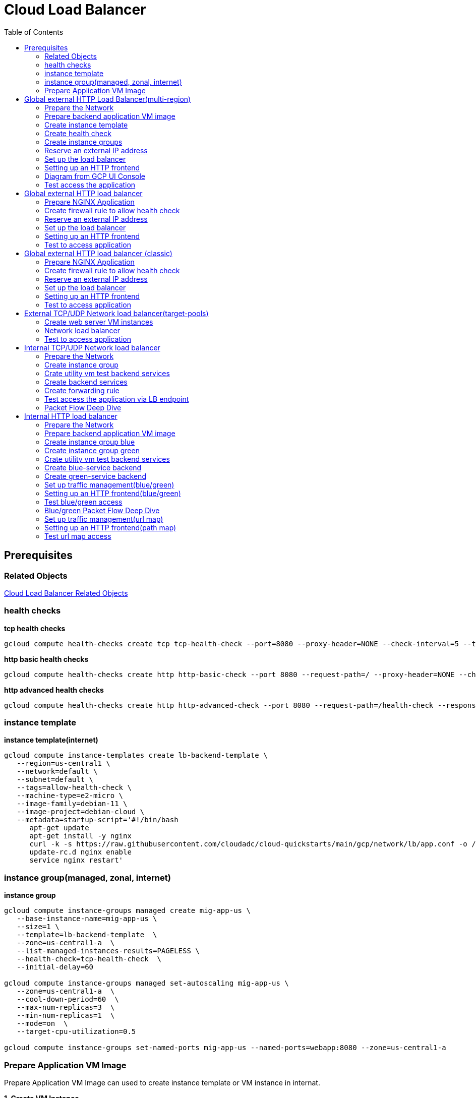 = Cloud Load Balancer
:toc: manual

== Prerequisites

=== Related Objects

link:LBObjects.adoc[Cloud Load Balancer Related Objects] 

=== health checks

[source, bash]
.*tcp health checks*
----
gcloud compute health-checks create tcp tcp-health-check --port=8080 --proxy-header=NONE --check-interval=5 --timeout=5 --unhealthy-threshold=3 --healthy-threshold=1
----

[source, bash]
.*http basic health checks*
----
gcloud compute health-checks create http http-basic-check --port 8080 --request-path=/ --proxy-header=NONE --check-interval=5 --timeout=5 --healthy-threshold=1 --unhealthy-threshold=3
----

[source, bash]
.*http advanced health checks*
----
gcloud compute health-checks create http http-advanced-check --port 8080 --request-path=/health-check --response=health --host=probe.example.com --proxy-header=NONE --check-interval=5 --timeout=5 --healthy-threshold=1 --unhealthy-threshold=3
----

=== instance template

[source, bash]
.*instance template(internet)*
----
gcloud compute instance-templates create lb-backend-template \
   --region=us-central1 \
   --network=default \
   --subnet=default \
   --tags=allow-health-check \
   --machine-type=e2-micro \
   --image-family=debian-11 \
   --image-project=debian-cloud \
   --metadata=startup-script='#!/bin/bash
      apt-get update
      apt-get install -y nginx
      curl -k -s https://raw.githubusercontent.com/cloudadc/cloud-quickstarts/main/gcp/network/lb/app.conf -o /etc/nginx/conf.d/app.conf
      update-rc.d nginx enable
      service nginx restart'
----

=== instance group(managed, zonal, internet)

[source, bash]
.*instance group*
----
gcloud compute instance-groups managed create mig-app-us \
   --base-instance-name=mig-app-us \
   --size=1 \
   --template=lb-backend-template  \
   --zone=us-central1-a  \
   --list-managed-instances-results=PAGELESS \
   --health-check=tcp-health-check  \
   --initial-delay=60

gcloud compute instance-groups managed set-autoscaling mig-app-us \
   --zone=us-central1-a  \ 
   --cool-down-period=60  \
   --max-num-replicas=3  \ 
   --min-num-replicas=1  \ 
   --mode=on  \
   --target-cpu-utilization=0.5

gcloud compute instance-groups set-named-ports mig-app-us --named-ports=webapp:8080 --zone=us-central1-a
----

=== Prepare Application VM Image

Prepare Application VM Image can used to create instance template or VM instance in internat.

[source, bash]
.*1. Create VM Instance*
----
gcloud compute instances create webserver \
   --zone=us-central1-a \
   --machine-type=e2-micro \
   --tags=allow-health-checks \
   --create-disk=auto-delete=no,boot=yes,device-name=webserver,image=projects/debian-cloud/global/images/debian-11-bullseye-v20230206,mode=rw,size=10,type=pd-balanced \
   --metadata=startup-script='#!/bin/bash
      apt-get update
      apt-get install -y nginx
      curl -k -s https://raw.githubusercontent.com/cloudadc/cloud-quickstarts/main/gcp/network/lb/app.conf -o /etc/nginx/conf.d/app.conf
      update-rc.d nginx enable
      service nginx restart'
----

* `--tags` - the `allow-health-checks` hints the firewall rules will filter traffic via tag `allow-health-checks`
* `--create-disk` - the `webserver` is the name of Disk, the `auto-delete=no` means Disk will keep even the Instance be deleted

[source, bash]
.*2. Delete the VM Instance*
----
gcloud compute instances delete webserver --zone=us-central1-a
----

[source, bash]
.*3. Verify the Disk Still Exist*
----
$ gcloud compute disks list
NAME: webserver
LOCATION: us-central1-a
LOCATION_SCOPE: zone
SIZE_GB: 10
TYPE: pd-balanced
STATUS: READY
----

[source, bash]
.*4. Create VM Image*
----
gcloud compute images create testwebserver --source-disk=webserver --source-disk-zone=us-central1-a --storage-location=us --family=webserver
----

[source, json]
.*5. Overview of VM Image*
----
{
  "architecture": "X86_64",
  "archiveSizeBytes": "603495488",
  "creationTimestamp": "2023-03-03T18:18:44.944-08:00",
  "diskSizeGb": "10",
  "family": "webserver",
  "guestOsFeatures": [
    {
      "type": "UEFI_COMPATIBLE"
    },
    {
      "type": "VIRTIO_SCSI_MULTIQUEUE"
    },
    {
      "type": "GVNIC"
    }
  ],
  "id": "9119815172979889259",
  "kind": "compute#image",
  "labelFingerprint": "42WmSpB8rSM=",
  "licenseCodes": [
    "3853522013536123851"
  ],
  "licenses": [
    "https://www.googleapis.com/compute/v1/projects/debian-cloud/global/licenses/debian-11-bullseye"
  ],
  "name": "testwebserver",
  "selfLink": "https://www.googleapis.com/compute/v1/projects/playground-s-11-9d5aa8e6/global/images/testwebserver",
  "sourceDisk": "https://www.googleapis.com/compute/v1/projects/playground-s-11-9d5aa8e6/zones/us-central1-a/disks/webserver",
  "sourceDiskId": "868007293016283134",
  "sourceType": "RAW",
  "status": "READY",
  "storageLocations": [
    "us"
  ]
}
----

== Global external HTTP Load Balancer(multi-region)

The Global external HTTP load Balancer topology looks as below:

image:img/ehlb-mr-topology.png[]

There are 2 instances groups in different regions, the Global external HTTP load Balancer diftributed the HTTP traffic to these instances groups, there are 2 forwarding rules and reference 2 addresses, IPv4 and IPv6 accordingly. For client request from US, the HTTP Load Balancer dispatch the request to instance group in `us-central1`, for the client request from europe, the HTTP Load Balancer dispatch the request to instance group in `europe-west1`.

=== Prepare the Network

[source, bash]
.*1. delete default network*
----
for i in $(gcloud compute firewall-rules list | grep NAME | awk '{print $2}') ; do gcloud compute firewall-rules delete $i ; done
gcloud compute networks delete default
----

[source, bash]
.*2. create test network*
----
gcloud compute networks create test --subnet-mode=custom
gcloud compute networks subnets create test-us-central1 --network=test --region=us-central1 --range=10.1.10.0/28
gcloud compute networks subnets create test-europe-west1 --network=test --region=europe-west1 --range=10.1.10.16/28
----

[source, bash]
.*3. create firewall-rules to allow all internal and external ssh, icmp*
----
gcloud compute firewall-rules create test-allow-internal --network=test --allow=tcp,udp,icmp --source-ranges=10.1.10.0/27
gcloud compute firewall-rules create test-allow-ssh --network=test --allow=tcp:22,icmp
----

[source, bash]
.*4. create firewall-rule to allow health check*
----
gcloud compute firewall-rules create test-allow-health-checks --network=test --allow tcp:8080 --source-ranges=130.211.0.0/22,35.191.0.0/16 --target-tags=allow-health-checks
----

NOTE: Health checks determine which instances of a load balancer can receive new connections. For HTTP load balancing, the health check probes to your load-balanced instances come from addresses in the ranges `130.211.0.0/22` and `35.191.0.0/16`.

=== Prepare backend application VM image

Refer to link:#prepare-application-vm-image[Prepare Application VM Image] create applcation vm image. The `--network-interface=network-tier=PREMIUM,subnet=test-us-central1` should be added while creating the VM instance with external ip address.

=== Create instance template

[source, bash]
.*1. configure the instance template*
----
gcloud compute instance-templates create us-webserver-template --machine-type=f1-micro --network-interface=subnet=test-us-central1,no-address --tags=allow-health-checks --create-disk=auto-delete=yes,boot=yes,device-name=testwebserver-template,image=testwebserver,mode=rw,size=10,type=pd-balanced --region=us-central1

gcloud compute instance-templates create eu-webserver-template --machine-type=f1-micro --network-interface=subnet=test-europe-west1,no-address --tags=allow-health-checks --create-disk=auto-delete=yes,boot=yes,device-name=testwebserver-template,image=testwebserver,mode=rw,size=10,type=pd-balanced --region=europe-west1
----

NOTE: The `testwebserver` is created in link:#prepare-application-vm-image[Prepare Application VM Image].

[source, bash]
.*2. verify the instance template*
----
$ gcloud compute instance-templates list
NAME: eu-webserver-template
MACHINE_TYPE: f1-micro
PREEMPTIBLE:
CREATION_TIMESTAMP: 2023-03-03T03:39:16.194-08:00

NAME: us-webserver-template
MACHINE_TYPE: f1-micro
PREEMPTIBLE:
CREATION_TIMESTAMP: 2023-03-03T03:38:12.977-08:00
----

* link:lb-compute-instance-templates.json[lb-compute-instance-templates.json]

=== Create health check

[source, bash]
.*1. create health check for managed instance groups*
----
gcloud compute health-checks create tcp http-health-check --port=8080 --proxy-header=NONE --check-interval=5 --timeout=5 --unhealthy-threshold=2 --healthy-threshold=2
----

[source, bash]
.*2. verify the health check*
----
$ gcloud compute health-checks list --format=json
NAME: http-health-check
REGION:
PROTOCOL: TCP
----

* link:lb-compute-health-checks.json[lb-compute-health-checks.json]

=== Create instance groups

[source, bash]
.*1. create instance group us-central1-mig*
----
gcloud compute instance-groups managed create us-central1-mig --base-instance-name=us-central1-mig --size=1 --template=us-webserver-template --zones=us-central1-c,us-central1-f,us-central1-b --target-distribution-shape=EVEN --instance-redistribution-type=PROACTIVE --list-managed-instances-results=PAGELESS --health-check=http-health-check --initial-delay=60

gcloud compute instance-groups managed set-autoscaling us-central1-mig --region=us-central1 --cool-down-period=60 --max-num-replicas=2 --min-num-replicas=1 --mode=on --target-load-balancing-utilization=0.8

gcloud compute instance-groups set-named-ports us-central1-mig --named-ports=webapp:8080 --region=us-central1
----

* `--instance-redistribution-type`

[source, bash]
.*2. create instance group europe-west1-mig*
----
gcloud compute instance-groups managed create europe-west1-mig --base-instance-name=europe-west1-mig --size=1 --template=eu-webserver-template --zones=europe-west1-b,europe-west1-d,europe-west1-c --target-distribution-shape=EVEN --instance-redistribution-type=PROACTIVE --list-managed-instances-results=PAGELESS --health-check=http-health-check --initial-delay=60

gcloud compute instance-groups managed set-autoscaling europe-west1-mig --region=europe-west1 --cool-down-period=60 --max-num-replicas=2 --min-num-replicas=1 --mode=on --target-load-balancing-utilization=0.8

gcloud compute instance-groups set-named-ports europe-west1-mig --named-ports=webapp:8080 --region=europe-west1
----

[source, bash]
.*3. verify the instance groups*
----
$ gcloud compute instance-groups list
NAME: us-central1-mig
LOCATION: us-central1
SCOPE: region
NETWORK: test
MANAGED: Yes
INSTANCES: 1

NAME: europe-west1-mig
LOCATION: europe-west1
SCOPE: region
NETWORK: test
MANAGED: Yes
INSTANCES: 1
----

* link:lb-compute-instance-groups.json[lb-compute-instance-groups.json]

=== Reserve an external IP address

[source, bash]
.*1. set up a global static external IPv4 address*
----
gcloud compute addresses create lb-ipv4-1 --ip-version=IPV4 --global
----

[source, bash]
.*2. set up a global static external IPv6 address*
----
gcloud compute addresses create lb-ipv6-1 --ip-version=IPV6 --global
----

[source, bash]
.*3. Overview the ip address*
----
$ for i in 4 6 ; do gcloud compute addresses describe lb-ipv$i-1 --format="get(address)" --global ; done
34.149.94.6
2600:1901:0:e738::
----

=== Set up the load balancer

*1. Create a HTTP health check*

Refer to link:#health-checks[health checks] to create a `http-basic-check` health check.

[source, bash]
.*2. Create a backend service*
----
gcloud compute backend-services create http-backend --load-balancing-scheme=EXTERNAL_MANAGED --protocol=HTTP --port-name=webapp --health-checks=http-basic-check --global
----

[source, bash]
.*3. Add instance group to the backend service*
----
gcloud compute backend-services add-backend http-backend --instance-group=us-central1-mig --instance-group-region=us-central1 --balancing-mode=UTILIZATION --max-utilization=0.8 --capacity-scaler=1.0 --global
gcloud compute backend-services add-backend http-backend --instance-group=europe-west1-mig --instance-group-region=europe-west1 --balancing-mode=RATE --max-rate-per-instance=0.8 --capacity-scaler=1.0 --global
----

[source, bash]
.*4. Create a URL map to route the incoming requests to the default backend service*
----
gcloud compute url-maps create http-lb --default-service http-backend
----

=== Setting up an HTTP frontend

[source, bash]
.*1. Create a target HTTP proxy to route requests to your URL map*
----
gcloud compute target-http-proxies create http-lb-proxy --url-map=http-lb
----

[source, bash]
.*2. Create a global forwarding rule to route incoming requests to the proxy*
----
gcloud compute forwarding-rules create fr-web-ipv4 --load-balancing-scheme=EXTERNAL_MANAGED --target-http-proxy=http-lb-proxy --address=lb-ipv4-1 --ports=80 --global
gcloud compute forwarding-rules create fr-web-ipv6 --load-balancing-scheme=EXTERNAL_MANAGED --target-http-proxy=http-lb-proxy --address=lb-ipv6-1 --ports=80 --global
----

=== Diagram from GCP UI Console

*1. click `Network Services` > `Load balancingStart`, click `Create Load Balancer`*

image:lb-start-config.png[]

NOTE: There mainly 3 categories of Load Balancers.

*2. Select `From Internet to my VMs or serverless services` and `Global HTTP(S) Load Balancer`*

image:lb-create-options.png[]

*3. Configure Frontend with both IPv4 and IPv6 address on port 80*

image:lb-fronted.png[]

*4. Configure Backend reference with 2 instance groups*

image:lb-bakcend.png[]

NOTE: the health check passed, both instance groups has one active vm instance.

*5. Observability*

image:lb-observe.png[]

=== Test access the application

The commands `for i in 4 6 ; do gcloud compute addresses describe lb-ipv$i-1 --format="get(address)" --global ; done` can be used to retrive the both IPv4 and IPv6 address.

[source, bash]
.*1. Access the application many time from us client, all request be route to us-central1-mig*
----
us-client:~$ for i in 1 2 3 ; do curl -s http://34.149.94.6 | head -n 7 ; done

            request: GET / HTTP/1.1
               host: 34.149.94.6
           hostname: us-central1-mig-5dn3

        client addr: 35.191.19.247:39436
        server addr: 10.1.10.3:8080

            request: GET / HTTP/1.1
               host: 34.149.94.6
           hostname: us-central1-mig-5dn3

        client addr: 35.191.24.231:39560
        server addr: 10.1.10.3:8080

            request: GET / HTTP/1.1
               host: 34.149.94.6
           hostname: us-central1-mig-5dn3

        client addr: 35.191.23.136:60574
        server addr: 10.1.10.3:8080
----

[source, bash]
.*2. Access the application many time from europe client, all request be route to europe-west1-mig*
----
eu-client:~$ for i in 1 2 3 ; do curl -s http://34.149.94.6 | head -n 7 ; done

            request: GET / HTTP/1.1
               host: 34.149.94.6
           hostname: europe-west1-mig-sb2h

        client addr: 35.191.23.217:48854
        server addr: 10.1.10.18:8080

            request: GET / HTTP/1.1
               host: 34.149.94.6
           hostname: europe-west1-mig-sb2h

        client addr: 35.191.24.154:48254
        server addr: 10.1.10.18:8080

            request: GET / HTTP/1.1
               host: 34.149.94.6
           hostname: europe-west1-mig-sb2h

        client addr: 35.191.13.77:44342
        server addr: 10.1.10.18:8080
----

[source, bash]
.*3. Access application via IPv6 address*
----
$ curl http://[2600:1901:0:e738::]/

            request: GET / HTTP/1.1
               host: [2600:1901:0:8a64::]
           hostname: us-central1-mig-hj4h

        client addr: 35.191.10.41:60452
        server addr: 10.1.10.3:8080

             cookie: 
                xff: 
         user agent: curl/7.64.1
----

[source, bash]
.*4. Access 10 times. record client address*
----
$ for i in {1..10} ; do curl -s http://34.149.94.6/ | grep client ; done
        client addr: 35.191.19.137:59148
        client addr: 35.191.23.243:36940
        client addr: 35.191.17.70:53276
        client addr: 35.191.13.251:37462
        client addr: 35.191.19.172:37568
        client addr: 35.191.17.147:35084
        client addr: 35.191.10.45:41058
        client addr: 35.191.19.138:48834
        client addr: 35.191.17.144:34852
        client addr: 35.191.23.80:55730
----

NOTE: the cloud load balancer use `35.191.0.0/16` as snat pool.

*5. Review LB's health check packets*

image:lb-tcp-health-check.png[]

NOTE: The Load Balancer source also come from `35.191.0.0/16`, use one of member of snat pool.

== Global external HTTP load balancer

External HTTP(S) Load Balancing is a proxy-based Layer 7 load balancer that enables you to run and scale your services behind a single external IP address. External HTTP(S) Load Balancing distributes HTTP and HTTPS traffic to backends hosted on a variety of Google Cloud platforms (such as Compute Engine, Google Kubernetes Engine (GKE), Cloud Storage, and so on), as well as external backends connected over the internet or via hybrid connectivity.

The Topology as below figure:

image:gcp-network-lb-http-classic.png[]

=== Prepare NGINX Application

Refer to link:#instance-template[instance template] and link:#instance-groupmanaged-zonal-internet[instance group(managed, zonal, internet)] to create a Managed Instance Group.

=== Create firewall rule to allow health check

[source, bash]
.*Create firewall rule to allow health check and LB snat ingress request*
----
gcloud compute firewall-rules create fw-allow-health-check --network=default --action=allow --direction=ingress --source-ranges=130.211.0.0/22,35.191.0.0/16 --target-tags=allow-health-check --rules=tcp:8080
----

=== Reserve an external IP address

[source, bash]
.*1. set up a global static external IP address*
----
gcloud compute addresses create lb-ipv4-1 --ip-version=IPV4 --global
----

[source, bash]
.*2. overview the reserved external IP address*
----
gcloud compute addresses describe lb-ipv4-1 --format="get(address)" --global
----

=== Set up the load balancer

*1. Create a HTTP health check*

Refer to link:#health-checks[health checks] to create a `http-basic-check` health check.

[source, bash]
.*2. Create a backend service*
----
gcloud compute backend-services create web-backend-service --load-balancing-scheme=EXTERNAL_MANAGED --protocol=HTTP --port-name=webapp --health-checks=http-basic-check --global
----

[source, bash]
.*3. Add instance group to the backend service*
----
gcloud compute backend-services add-backend web-backend-service --instance-group=mig-app-us --instance-group-zone=us-central1-a --global
----

[source, bash]
.*4. Create a URL map to route the incoming requests to the default backend service*
----
gcloud compute url-maps create web-map-http --default-service web-backend-service
----

=== Setting up an HTTP frontend

[source, bash]
.*1. Create a target HTTP proxy to route requests to your URL map*
----
gcloud compute target-http-proxies create http-lb-proxy --url-map web-map-http
----

[source, bash]
.*2. Create a global forwarding rule to route incoming requests to the proxy*
----
gcloud compute forwarding-rules create http-content-rule --load-balancing-scheme=EXTERNAL_MANAGED --address=lb-ipv4-1 --target-http-proxy=http-lb-proxy --ports=80 --global
----

=== Test to access application

[source, bash]
----
$ IPAddress=$(gcloud compute forwarding-rules describe http-content-rule --global | grep IPAddress | awk '{print $2}') ; for i in 1 2 3  ; do curl -s $IPAddress | head -n 7; done

            request: GET / HTTP/1.1
               host: 34.111.28.110
           hostname: mig-app-us-g1mj

        client addr: 35.191.19.137:37950
        server addr: 10.128.0.2:8080

            request: GET / HTTP/1.1
               host: 34.111.28.110
           hostname: mig-app-us-g1mj

        client addr: 35.191.19.212:35892
        server addr: 10.128.0.2:8080

            request: GET / HTTP/1.1
               host: 34.111.28.110
           hostname: mig-app-us-g1mj

        client addr: 35.191.19.255:52306
        server addr: 10.128.0.2:8080
----

== Global external HTTP load balancer (classic)

External HTTP(S) Load Balancing is a proxy-based Layer 7 load balancer that enables you to run and scale your services behind a single external IP address. External HTTP(S) Load Balancing distributes HTTP and HTTPS traffic to backends hosted on a variety of Google Cloud platforms (such as Compute Engine, Google Kubernetes Engine (GKE), Cloud Storage, and so on), as well as external backends connected over the internet or via hybrid connectivity.

The Topology as below figure:

image:gcp-network-lb-http-classic.png[]

=== Prepare NGINX Application

Refer to link:#instance-template[instance template] and link:#instance-groupmanaged-zonal-internet[instance group(managed, zonal, internet)] to create a Managed Instance Group.

=== Create firewall rule to allow health check

[source, bash]
.*Create firewall rule to allow health check and LB snat ingress request*
----
gcloud compute firewall-rules create fw-allow-health-check --network=default --action=allow --direction=ingress --source-ranges=130.211.0.0/22,35.191.0.0/16 --target-tags=allow-health-check --rules=tcp:8080
----

=== Reserve an external IP address

[source, bash]
.*1. set up a global static external IP address*
----
gcloud compute addresses create lb-ipv4-1 --ip-version=IPV4 --global
----

[source, bash]
.*2. overview the reserved external IP address*
----
gcloud compute addresses describe lb-ipv4-1 --format="get(address)" --global
----

=== Set up the load balancer

*1. Create a HTTP health check*

Refer to link:#health-checks[health checks] to create a `http-basic-check` health check.

[source, bash]
.*2. Create a backend service*
----
gcloud compute backend-services create web-backend-service --load-balancing-scheme=EXTERNAL --protocol=HTTP --port-name=webapp --health-checks=http-basic-check --global
----

[source, bash]
.*3. Add instance group to the backend service*
----
gcloud compute backend-services add-backend web-backend-service --instance-group=mig-app-us --instance-group-zone=us-central1-a --global
----

[source, bash]
.*4. Create a URL map to route the incoming requests to the default backend service*
----
gcloud compute url-maps create web-map-http --default-service web-backend-service
----

=== Setting up an HTTP frontend

[source, bash]
.*1. Create a target HTTP proxy to route requests to your URL map*
----
gcloud compute target-http-proxies create http-lb-proxy --url-map web-map-http
----

[source, bash]
.*2. Create a global forwarding rule to route incoming requests to the proxy*
----
gcloud compute forwarding-rules create http-content-rule --address=lb-ipv4-1 --global --target-http-proxy=http-lb-proxy --ports=80
----

=== Test to access application

[source, bash]
----
$ IPAddress=$(gcloud compute forwarding-rules describe http-content-rule --global | grep IPAddress | awk '{print $2}') ; for i in 1 2 3  ; do curl -s $IPAddress | head -n 7; done

            request: GET / HTTP/1.1
               host: 34.111.28.110
           hostname: mig-app-us-g1mj

        client addr: 35.191.3.144:52559
        server addr: 10.128.0.2:8080

            request: GET / HTTP/1.1
               host: 34.111.28.110
           hostname: mig-app-us-g1mj

        client addr: 130.211.0.85:50134
        server addr: 10.128.0.2:8080

            request: GET / HTTP/1.1
               host: 34.111.28.110
           hostname: mig-app-us-g1mj

        client addr: 35.191.15.168:59259
        server addr: 10.128.0.2:8080
----

== External TCP/UDP Network load balancer(target-pools)

Google Cloud external TCP/UDP Network Load Balancing is a regional, pass-through load balancer. A network load balancer distributes external traffic among virtual machine (VM) instances in the same region.

The Topology as below figure:

image:gcp-nlb-arch.png[]

=== Create web server VM instances

[source, bash]
.*1. create vm www1*
----
gcloud compute instances create www1 \
    --zone=us-central1-a \
    --tags=network-lb-tag \
    --machine-type=e2-small \
    --image-family=debian-11 \
    --image-project=debian-cloud \
    --metadata=startup-script='#!/bin/bash
      apt-get update
      apt-get install -y nginx
      curl -k -s https://raw.githubusercontent.com/cloudadc/cloud-quickstarts/main/gcp/network/lb/app.conf -o /etc/nginx/conf.d/app.conf
      update-rc.d nginx enable
      service nginx restart'
----

[source, bash]
.*2. create vm www2*
----
gcloud compute instances create www2 \
    --zone=us-central1-a \
    --tags=network-lb-tag \
    --machine-type=e2-small \
    --image-family=debian-11 \
    --image-project=debian-cloud \
    --metadata=startup-script='#!/bin/bash
      apt-get update
      apt-get install -y nginx
      curl -k -s https://raw.githubusercontent.com/cloudadc/cloud-quickstarts/main/gcp/network/lb/app.conf -o /etc/nginx/conf.d/app.conf
      update-rc.d nginx enable
      service nginx restart'
----

[source, bash]
.*3. create vm www3*
----
gcloud compute instances create www3 \
    --zone=us-central1-a \
    --tags=network-lb-tag \
    --machine-type=e2-small \
    --image-family=debian-11 \
    --image-project=debian-cloud \
    --metadata=startup-script='#!/bin/bash
      apt-get update
      apt-get install -y nginx
      curl -k -s https://raw.githubusercontent.com/cloudadc/cloud-quickstarts/main/gcp/network/lb/app.conf -o /etc/nginx/conf.d/app.conf
      update-rc.d nginx enable
      service nginx restart'
----

[source, bash] 
.*4. create firewall to allow http request*
----
gcloud compute firewall-rules create www-firewall-network-lb --target-tags network-lb-tag --allow tcp:8080
---- 

[source, bash]
.*5. test access www app*
----
$ for ip in $(gcloud compute instances list | grep EXTERNAL_IP | awk '{print $2}') ; do curl $ip:8080 ; done

            request: GET / HTTP/1.1
               host: 34.66.174.19
           hostname: www1

        client addr: 34.87.162.177:37952
        server addr: 10.128.0.5:8080

             cookie:
                xff:
         user agent: curl/7.74.0


            request: GET / HTTP/1.1
               host: 34.30.185.127
           hostname: www2

        client addr: 34.87.162.177:34504
        server addr: 10.128.0.6:8080

             cookie:
                xff:
         user agent: curl/7.74.0


            request: GET / HTTP/1.1
               host: 34.30.158.80
           hostname: www3

        client addr: 34.87.162.177:41204
        server addr: 10.128.0.7:8080

             cookie:
                xff:
         user agent: curl/7.74.0
----

=== Network load balancer

[source, bash]
.*1. Create a static external IP address*
----
gcloud compute addresses create network-lb-ip-1 --region=us-central1
----

[source, bash]
.*2. Create a HTTP health check*
----
gcloud compute http-health-checks create basic-check
----

[source, bash]
.*3. Create a target pool*
----
gcloud compute target-pools create www-pool --region=us-central1 --http-health-check=basic-check
----

[source, bash]
.*4. Add the instances to the pool*
----
gcloud compute target-pools add-instances www-pool --instances=www1,www2,www3 --instances-zone=us-central1-a --region=us-central1
----

[source, bash]
.*5. Add a forwarding rule*
----
gcloud compute forwarding-rules create www-rule --region=us-central1 --ports=8080 --address=network-lb-ip-1 --target-pool=www-pool
----

=== Test to access application

[source, bash]
----           
$ IPADDRESS=$(gcloud compute forwarding-rules describe www-rule --region=us-central1 | grep IPAddress | awk '{print $2}') ; for i in 1 2 3 ; do curl $IPADDRESS:8080 ; done
               
            request: GET / HTTP/1.1
               host: 34.134.75.195
           hostname: www2
        
        client addr: 34.87.162.177:40456
        server addr: 34.134.75.195:8080
                
             cookie: 
                xff:
         user agent: curl/7.74.0
            
               
            request: GET / HTTP/1.1
               host: 34.134.75.195
           hostname: www3
        
        client addr: 34.87.162.177:34026
        server addr: 34.134.75.195:8080
                
             cookie: 
                xff:
         user agent: curl/7.74.0
            
               
            request: GET / HTTP/1.1
               host: 34.134.75.195
           hostname: www2
        
        client addr: 34.87.162.177:34038
        server addr: 34.134.75.195:8080
                
             cookie: 
                xff:
         user agent: curl/7.74.0
----

== Internal TCP/UDP Network load balancer

Google Cloud offers Internal Load Balancing for your TCP/UDP-based traffic. Internal Load Balancing enables you to run and scale your services behind a private load balancing IP address that is accessible only to your internal virtual machine instances.

* https://cloud.google.com/load-balancing/docs/internal/setting-up-internal

*The Topology:*

image:itlb-topology.png[]

=== Prepare the Network

[source, bash]
.*1. create internal network and subnets*
----
gcloud compute networks create internal --subnet-mode=custom
gcloud compute networks subnets create internal-a --network=internal --range=10.1.10.0/24 --region=us-central1
gcloud compute networks subnets create internal-b --network=internal --range=10.1.20.0/24 --region=us-central1
gcloud compute networks subnets create internal-lb --network=internal --range=10.1.30.0/24 --region=us-central1
----

[source, bash]
.*2. create firewall rule allow icmp, ssh from any source*
----
gcloud compute firewall-rules create app-allow-icmp-ssh --direction=INGRESS --priority=1000 --network=internal --action=ALLOW --rules=tcp:22,icmp --source-ranges=0.0.0.0/0 --target-tags=backend-service
----

[source, bash]
.*3. create firewall rule allow IAP to utility VM*
----
gcloud compute firewall-rules create allow-iap-to-utility-vm --direction=INGRESS --priority=1000 --network=internal --action=ALLOW --rules=tcp:22,icmp --source-ranges=35.235.240.0/20 --target-tags=utility-vm
----

[source, bash]
.*4. create firewall rule allow application internal access*
----
gcloud compute firewall-rules create allow-app-access-from-internal --direction=INGRESS --priority=1000 --network=internal --action=ALLOW --rules=tcp:8080 --source-ranges=10.1.10.0/24,10.1.20.0/24,10.1.30.0/24 --target-tags=backend-service
----

[source, bash]
.*5. create firewall rule allow health check*
----
gcloud compute firewall-rules create allow-health-checks --direction=INGRESS --priority=1000 --network=internal --action=ALLOW --rules=tcp:8080 --source-ranges=130.211.0.0/22,35.191.0.0/16 --target-tags=backend-service
----

=== Create instance group

[source, bash]
.*1. create instance template*
----
gcloud compute instance-templates create webserver-a --machine-type=e2-micro --network-interface=subnet=internal-a,no-address --region=us-central1 --tags=backend-service --create-disk=auto-delete=yes,boot=yes,device-name=webserver-a,image=testwebserver,mode=rw,size=10,type=pd-balanced

gcloud compute instance-templates create webserver-b --machine-type=e2-micro --network-interface=subnet=internal-b,no-address --region=us-central1 --tags=backend-service --create-disk=auto-delete=yes,boot=yes,device-name=webserver-b,image=testwebserver,mode=rw,size=10,type=pd-balanced
----

*2. create http health check*

Refer to link:#health-checks[health checks] section to create a `http-basic-check` health check.

[source, bash]
.*3. create instance groups*
----
gcloud compute instance-groups managed create ig1 --base-instance-name=ig1 --size=1 --template=webserver-a --zone=us-central1-a --list-managed-instances-results=pageless --health-check=http-basic-check --initial-delay=60

gcloud compute instance-groups managed set-autoscaling ig1 --max-num-replicas=2 --min-num-replicas=1 --target-load-balancing-utilization=0.8 --mode=on --cool-down-period=60 --zone=us-central1-a

gcloud compute instance-groups managed set-named-ports ig1 --named-ports=webapp:8080 --zone=us-central1-a

gcloud compute instance-groups managed create ig2 --size=1 --base-instance-name=ig2 --template=webserver-b --zone=us-central1-b --list-managed-instances-results=pageless --health-check=http-basic-check --initial-delay=60

gcloud compute instance-groups managed set-autoscaling ig2 --max-num-replicas=2 --min-num-replicas=1 --target-load-balancing-utilization=0.8 --mode=on --cool-down-period=60 --zone=us-central1-b

gcloud compute instance-groups managed set-named-ports ig2 --named-ports=webapp:8080 --zone=us-central1-b
----

=== Crate utility vm test backend services

[source, bash]
.*1. create utility vm*
----
gcloud compute instances create utility-vm \
    --zone=us-central1-c \
    --tags=utility-vm \
    --machine-type=e2-micro \
    --image-family=debian-11 \
    --image-project=debian-cloud \
    --network-interface=private-network-ip=10.1.10.50,subnet=internal-a,no-address
----

[source, bash]
.*2. ssh to utility vm*
----
gcloud compute ssh utility-vm --zone=us-central1-c --tunnel-through-iap
----

[source, bash]
.*3. access application in ig1*
----
utility-vm:~$ curl 10.1.10.2:8080

            request: GET / HTTP/1.1
               host: 10.1.10.2
           hostname: ig1-dd93

        client addr: 10.1.10.50:45812
        server addr: 10.1.10.2:8080

             cookie:
                xff:
         user agent: curl/7.74.0
----

[source, bash]
.*4. access application in ig2*
----
utility-vm:~$ curl 10.1.20.2:8080

            request: GET / HTTP/1.1
               host: 10.1.20.2
           hostname: ig2-gjr1

        client addr: 10.1.10.50:33274
        server addr: 10.1.20.2:8080

             cookie:
                xff:
         user agent: curl/7.74.0
----

=== Create backend services

[source, bash]
.*1. create regional health check*
----
gcloud compute health-checks create http hc-http-8080 --region=us-central1 --port=8080
----

[source, bash]
.*2. create internal backend service*
----
gcloud compute backend-services create itlb-backend --load-balancing-scheme=INTERNAL --protocol=tcp --region=us-central1 --health-checks=hc-http-8080 --health-checks-region=us-central1
----

[source, bash]
.*3. add instance groups to backend service*
----
gcloud compute backend-services add-backend itlb-backend --region=us-central1 --instance-group=ig1 --instance-group-zone=us-central1-a
gcloud compute backend-services add-backend itlb-backend --region=us-central1 --instance-group=ig2 --instance-group-zone=us-central1-b
----

=== Create forwarding rule

[source, bash]
.*creat forwarding rule*
----
gcloud compute forwarding-rules create fr-itlb --region=us-central1 --load-balancing-scheme=INTERNAL --network=internal --subnet=internal-lb --address=10.1.30.30 --ip-protocol=TCP --ports=8080 --backend-service=itlb-backend --backend-service-region=us-central1
----

=== Test access the application via LB endpoint

[source, bash]
.*In utility vm curl the application several times*
----
utility-vm:~$ for i in {1..3} ; do curl -s 10.1.30.30:8080 | head -n 7 ; done

            request: GET / HTTP/1.1
               host: 10.1.30.30
           hostname: ig2-gjr1

        client addr: 10.1.10.50:45614
        server addr: 10.1.30.30:8080

            request: GET / HTTP/1.1
               host: 10.1.30.30
           hostname: ig1-dd93

        client addr: 10.1.10.50:45624
        server addr: 10.1.30.30:8080

            request: GET / HTTP/1.1
               host: 10.1.30.30
           hostname: ig2-gjr1

        client addr: 10.1.10.50:45638
        server addr: 10.1.30.30:8080
----

=== Packet Flow Deep Dive

This section will install tcpdump on both ig1 and ig2's vm, capture the packet flow, due to the vm are internal, to install tcpdump need set up nat firstly.

[source, bash]
.*1. create cloud router*
----
gcloud compute routers create nat-router-us-central1 --region=us-central1 --network=internal --advertisement-mode=CUSTOM --set-advertisement-ranges=10.1.10.0/24,10.1.20.0/24
----

[source, bash]
.*2. create cloud nat*
----
gcloud compute routers nats create nat-us-central1 --router=nat-router-us-central1 --router-region=us-central1 --auto-allocate-nat-external-ips --nat-custom-subnet-ip-ranges=internal-a,internal-b
----

[source, bash]
.*3. install tcpdump either on ig1 vm, or ig2 vm*
----
sudo apt-get install tcpdump -y
----

[source, bash]
.*4. Capture health check packet*
----
sudo tcpdump -nni ens4 port 8080 -w itlb-health-check.pcap
sudo tcpdump -nni ens4 port 8080 -w itlb-client-server.pcap
sudo tcpdump -nni ens4 port 8080 -w itlb-client-lb-server.pcap
----

* link:pcap/itlb-health-check.pcap[itlb-health-check.pcap] - health check packet flow
* link:pcap/itlb-client-server.pcap[itlb-client-server.pcap] - client access server directly packet flow
* link:pcap/itlb-client-lb-server.pcap[itlb-client-lb-server.pcap] - client access server via lb packet flow

*5. Health Check*

image:img/itlb-health-check.png[]

* There are two health check, one from LB, another from MIG
* Both Health Check extract SNAT address from `35.191.0.0/16`
* Health Check from LB Hidden the real server IP

*6. Client Server directly Access*

image:img/itlb-client-server.png[]

* Client access server directly the real server IP address `10.1.10.2` not hidden

*7. Client access server via LB*

image:img/itlb-client-lb-server.png[]

* Client access server via LB, the real ip address be hiden.

== Internal HTTP load balancer

image:img/e.png[]

=== Prepare the Network

[source, bash]
.*1. create internal network and subnets*
----
gcloud compute networks create internal --subnet-mode=custom
gcloud compute networks subnets create internal-a --network=internal --range=10.10.10.0/24 --region=us-central1
gcloud compute networks subnets create internal-b --network=internal --range=10.10.20.0/24 --region=us-central1
gcloud compute networks subnets create internal-lb --network=internal --range=10.10.30.0/24 --region=us-central1
gcloud compute networks subnets create internal-proxy --purpose=REGIONAL_MANAGED_PROXY --role=ACTIVE --network=internal --range=10.10.40.0/24 --region=us-central1
----

[source, bash]
.*2. create firewall rule allow icmp, ssh from any source*
----
gcloud compute firewall-rules create app-allow-icmp-ssh --direction=INGRESS --priority=1000 --network=internal --action=ALLOW --rules=tcp:22,icmp --source-ranges=0.0.0.0/0 --target-tags=backend-service
----

[source, bash]
.*3. create firewall rule allow IAP to utility VM*
----
gcloud compute firewall-rules create allow-iap-to-utility-vm --direction=INGRESS --priority=1000 --network=internal --action=ALLOW --rules=tcp:22,icmp --source-ranges=35.235.240.0/20 --target-tags=utility-vm
----

[source, bash]
.*4. create firewall rule allow application internal access*
----
gcloud compute firewall-rules create allow-app-access-from-internal --direction=INGRESS --priority=1000 --network=internal --action=ALLOW --rules=tcp:8080 --source-ranges=10.10.10.0/24,10.10.20.0/24,10.10.30.0/24,10.10.40.0/24 --target-tags=backend-service
----

[source, bash]
.*5. create firewall rule allow health check*
----
gcloud compute firewall-rules create allow-health-checks --direction=INGRESS --priority=1000 --network=internal --action=ALLOW --rules=tcp:8080 --source-ranges=130.211.0.0/22,35.191.0.0/16 --target-tags=backend-service
----

=== Prepare backend application VM image

Refer to link:#prepare-application-vm-image[Prepare Application VM Image] create applcation vm image. The --network-interface=network-tier=PREMIUM,subnet=internal-a should be added while creating the VM instance with external ip address.

=== Create instance group blue

[source, bash]
.*1. create instance template*
----
gcloud compute instance-templates create blue --machine-type=e2-micro --network-interface=subnet=internal-a,no-address --region=us-central1 --tags=backend-service --create-disk=auto-delete=yes,boot=yes,device-name=blue,image=testwebserver,mode=rw,size=10,type=pd-balanced
----

[source, bash]
.*2. create instance groups*
----
gcloud compute instance-groups managed create ig-blue --base-instance-name=blue --size=2 --template=blue --region=us-central1 --list-managed-instances-results=pageless
----

[source, bash]
.*3. set named ports*
----
gcloud compute instance-groups managed set-named-ports ig-blue --named-ports=webapp:8080 --region=us-central1
----

=== Create instance group green

[source, bash]
.*1. create instance template*
----
gcloud compute instance-templates create green --machine-type=e2-micro --network-interface=subnet=internal-b,no-address --region=us-central1 --tags=backend-service --create-disk=auto-delete=yes,boot=yes,device-name=green,image=testwebserver,mode=rw,size=10,type=pd-balanced
----

[source, bash]
.*2. create instance groups*
----
gcloud compute instance-groups managed create ig-green --base-instance-name=green --size=2 --template=green --region=us-central1 --list-managed-instances-results=pageless
----

[source, bash]
.*3. set named ports*
----
gcloud compute instance-groups managed set-named-ports ig-green --named-ports=webapp:8080 --region=us-central1
----

=== Crate utility vm test backend services

[source, bash]
.*1. create utility vm*
----
gcloud compute instances create utility-vm \
    --zone=us-central1-c \
    --tags=utility-vm \
    --machine-type=e2-micro \
    --image-family=debian-11 \
    --image-project=debian-cloud \
    --network-interface=private-network-ip=10.10.10.50,subnet=internal-a,no-address
----

[source, bash]
.*2. ssh to utility vm*
----
gcloud compute ssh utility-vm --zone=us-central1-c --tunnel-through-iap
----

[source, bash]
.*3. access application in blue instance group*
----
utility-vm:~$ curl 10.10.10.7:8080/blue

            request: GET /blue HTTP/1.1
               host: 10.10.10.7
           hostname: blue-n7gm

        client addr: 10.10.10.50:48216
        server addr: 10.10.10.7:8080

utility-vm:~$ curl 10.10.10.8:8080/blue

            request: GET /blue HTTP/1.1
               host: 10.10.10.8
           hostname: blue-qkf4

        client addr: 10.10.10.50:34012
        server addr: 10.10.10.8:8080
----

[source, bash]
.*4. access application in green instance group*
----
utility-vm:~$ curl 10.10.20.4:8080/green

            request: GET /green HTTP/1.1
               host: 10.10.20.4
           hostname: green-s7qr

        client addr: 10.10.10.50:34334
        server addr: 10.10.20.4:8080

utility-vm:~$ curl 10.10.20.5:8080/green

            request: GET /green HTTP/1.1
               host: 10.10.20.5
           hostname: green-gpmg

        client addr: 10.10.10.50:52178
        server addr: 10.10.20.5:8080
----

=== Create blue-service backend

[source, bash]
.*1. create regional health check*
----
gcloud compute health-checks create http blue-heatlh-check --region=us-central1 --port=8080 --check-interval=10 --timeout=5 --healthy-threshold=2 --unhealthy-threshold=3
----

[source, bash]
.*2. create internal backend service*
----
gcloud compute backend-services create blue-service --load-balancing-scheme=INTERNAL_MANAGED --protocol=HTTP --port-name=webapp --health-checks=blue-heatlh-check --health-checks-region=us-central1 --region=us-central1
----

[source, bash]
.*3. add instance groups to backend service*
----
gcloud compute backend-services add-backend blue-service --region=us-central1 --instance-group=ig-blue --instance-group-region=us-central1 --balancing-mode=UTILIZATION --max-utilization=0.8 --capacity-scaler=1.0 
----

=== Create green-service backend

[source, bash]
.*1. create regional health check*
----
gcloud compute health-checks create http green-heatlh-check --region=us-central1 --port=8080 --check-interval=10 --timeout=5 --healthy-threshold=2 --unhealthy-threshold=3
----

[source, bash]
.*2. create internal backend service*
----
gcloud compute backend-services create green-service --load-balancing-scheme=INTERNAL_MANAGED --protocol=HTTP --port-name=webapp --health-checks=green-heatlh-check --health-checks-region=us-central1 --region=us-central1
----

[source, bash]
.*3. add instance groups to backend service*
----
gcloud compute backend-services add-backend green-service --region=us-central1 --instance-group=ig-green --instance-group-region=us-central1 --balancing-mode=UTILIZATION --max-utilization=0.8 --capacity-scaler=1.0 
----

=== Set up traffic management(blue/green)

[source, bash]
.*1. create ihlb-bule-green.yaml content as the following*
----
name: ihlb-bule-green
defaultService: regions/us-central1/backendServices/green-service
hostRules:
- hosts:
  - '*'
  pathMatcher: matcher1
pathMatchers:
- defaultService: regions/us-central1/backendServices/green-service
  name: matcher1
  routeRules:
  - priority: 2
    matchRules:
      - prefixMatch: /
    routeAction:
      weightedBackendServices:
        - backendService: regions/us-central1/backendServices/green-service
          weight: 95
        - backendService: regions/us-central1/backendServices/blue-service
          weight: 5
----

[source, bash]
.*2. Create the URL map*
----
gcloud compute url-maps import ihlb-bule-green --region=us-central1 --source=ihlb-bule-green.yaml
----

=== Setting up an HTTP frontend(blue/green)

[source, bash]
.*1. Create a target HTTP proxy to route requests to blue/green URL map*
----
gcloud compute target-http-proxies create ihlb-thp-bule-green --url-map=ihlb-bule-green --url-map-region=us-central1 --region=us-central1
----

[source, bash]
.*2. Create forwarding rules reference with blue/green http proxy*
----
gcloud compute forwarding-rules create ihlb-fr-blue-green --load-balancing-scheme=INTERNAL_MANAGED --target-http-proxy=ihlb-thp-bule-green --target-http-proxy-region=us-central1 --network=internal --subnet=internal-lb --address=10.10.30.5 --ports=80 --region=us-central1
----

=== Test blue/green access

[source, bash]
.*1. Access the application several times, count the blue/green rate*
----
$ for i in {1..1000} ; do curl -s http://10.10.30.5 | grep hostname ; done > out

$ cat out | wc -l
1000

$ cat out | grep blue | wc -l
48

$ cat out | grep green | wc -l
952
----

[source, bash]
.*2. Access the application several times, review snat address*
----
$ for i in {1..10} ; do curl -s http://10.10.30.5 | grep client ; done
        client addr: 10.10.40.3:42582
        client addr: 10.10.40.3:38666
        client addr: 10.10.40.3:42582
        client addr: 10.10.40.2:51752
        client addr: 10.10.40.4:50638
        client addr: 10.10.40.4:51336
        client addr: 10.10.40.3:38666
        client addr: 10.10.40.4:50638
        client addr: 10.10.40.2:52810
        client addr: 10.10.40.5:55542
----

=== Blue/green Packet Flow Deep Dive 

This section will install tcpdump on both ig-green and ig-blue's vm, capture the packet flow, due to the vm are internal, to install tcpdump need set up nat firstly.

[source, bash]
.*1. create cloud router*
----
gcloud compute routers create nat-router-us-central1 --region=us-central1 --network=internal --advertisement-mode=CUSTOM --set-advertisement-ranges=10.10.10.0/24,10.10.20.0/24
----

[source, bash]
.*2. create cloud nat*
----
gcloud compute routers nats create nat-us-central1 --router=nat-router-us-central1 --router-region=us-central1 --auto-allocate-nat-external-ips --nat-custom-subnet-ip-ranges=internal-a,internal-b
----

[source, bash]
.*3. install tcpdump either on ig-blue vm, or ig-green vm*
----
sudo apt-get install tcpdump -y
----

[source, bash]
.*4 Capture the health check packet*
----
$ sudo tcpdump -nni ens4 port 8080
tcpdump: verbose output suppressed, use -v[v]... for full protocol decode
listening on ens4, link-type EN10MB (Ethernet), snapshot length 262144 bytes
09:18:38.900556 IP 35.191.8.79.35284 > 10.10.10.7.8080: Flags [S], seq 2155631061, win 65535, options [mss 1420,sackOK,TS val 3285289368 ecr 0,nop,wscale 8], length 0
09:18:38.900594 IP 10.10.10.7.8080 > 35.191.8.79.35284: Flags [S.], seq 4250585293, ack 2155631062, win 64768, options [mss 1420,sackOK,TS val 3375367435 ecr 3285289368,nop,wscale 7], length 0
09:18:38.901453 IP 35.191.8.79.35284 > 10.10.10.7.8080: Flags [P.], seq 1:87, ack 1, win 256, options [nop,nop,TS val 3285289371 ecr 3375367435], length 86: HTTP: GET / HTTP/1.1
09:18:38.901456 IP 35.191.8.79.35284 > 10.10.10.7.8080: Flags [.], ack 1, win 256, options [nop,nop,TS val 3285289370 ecr 3375367435], length 0
----

NOTE: The `35.191.8.79` from health check snat address.

[source, bash]
.*5. Capture the traffic from LB*
----
09:21:10.697309 IP 10.10.40.4.43810 > 10.10.10.7.8080: Flags [P.], seq 629:786, ack 1649, win 273, options [nop,nop,TS val 1574104694 ecr 2605581615], length 157: HTTP: GET / HTTP/1.1
09:21:10.697534 IP 10.10.10.7.8080 > 10.10.40.4.43810: Flags [P.], seq 1649:2061, ack 786, win 501, options [nop,nop,TS val 2605583184 ecr 1574104694], length 412: HTTP: HTTP/1.1 200 OK
----

NOTE: The `10.10.40.4` from Envoy based MANAGED internal HTTP Load balancing snat address.

=== Set up traffic management(url map)

[source, bash]
.*1. create ihlb-path-map.yaml content as the following*
----
name: ihlb-pathmap
defaultService: regions/us-central1/backendServices/green-service
hostRules:
- hosts:
  - '*'
  pathMatcher: pathmap
pathMatchers:
- defaultService: regions/us-central1/backendServices/green-service
  name: pathmap
  - paths:
    - /blue
    - /blue/*
    service: regions/us-central1/backendServices/blue-service
----

[source, bash]
.*2. Create the URL map*
----
gcloud compute url-maps import ihlb-path-map --region=us-central1 --source=ihlb-path-map.yaml
----

=== Setting up an HTTP frontend(path map)

[source, bash]
.*1. Create a target HTTP proxy to route requests to path map URL map*
----
gcloud compute target-http-proxies create ihlb-thp-path-map --url-map=ihlb-path-map --url-map-region=us-central1 --region=us-central1
----

[source, bash]
.*2. Create forwarding rules reference with path map http proxy*
----
gcloud compute forwarding-rules create ihlb-fr-path-map --load-balancing-scheme=INTERNAL_MANAGED --target-http-proxy=ihlb-thp-path-map --target-http-proxy-region=us-central1 --network=internal --subnet=internal-lb --address=10.10.30.6 --ports=80 --region=us-central1
----

=== Test url map access

[source, bash]
.*1. access with url /blue/test*
----
$ curl http://10.10.30.6/blue/test

            request: GET /blue/test HTTP/1.1
               host: 10.10.30.6
           hostname: blue-qkf4

        client addr: 10.10.40.5:41970
        server addr: 10.10.10.8:8080

             cookie:
                xff:
         user agent: curl/7.74.0
----

[source, bash]
.*2. access with url /green/test*
----
$ curl http://10.10.30.6/green/test

            request: GET /green/test HTTP/1.1
               host: 10.10.30.6
           hostname: green-s7qr

        client addr: 10.10.40.5:38630
        server addr: 10.10.20.4:8080

             cookie:
                xff:
         user agent: curl/7.74.0
----


